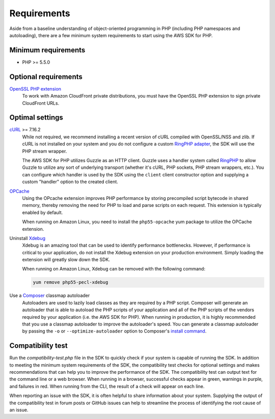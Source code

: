 ============
Requirements
============

Aside from a baseline understanding of object-oriented programming in PHP
(including PHP namespaces and autoloading), there are a few minimum system
requirements to start using the AWS SDK for PHP.


Minimum requirements
--------------------

* PHP >= 5.5.0


Optional requirements
---------------------

`OpenSSL PHP extension <http://php.net/manual/en/book.openssl.php>`_
  To work with Amazon CloudFront private distributions, you must have the
  OpenSSL PHP extension to sign private CloudFront URLs.


.. _optimal-settings:

Optimal settings
----------------

`cURL <http://php.net/manual/en/book.curl.php>`_ >= 7.16.2
  While not required, we recommend installing a recent version of cURL compiled
  with OpenSSL/NSS and zlib. If cURL is not installed on your system and you do
  not configure a custom `RingPHP adapter <http://ringphp.readthedocs.org/en/latest/>`_,
  the SDK will use the PHP stream wrapper.

  The AWS SDK for PHP utilizes Guzzle as an HTTP client. Guzzle uses a handler
  system called `RingPHP <http://ringphp.readthedocs.org/en/latest/>`_ to allow
  Guzzle to utilize any sort of underlying transport (whether it's cURL, PHP
  sockets, PHP stream wrappers, etc.). You can configure which handler is used
  by the SDK using the ``client`` client constructor option and supplying a
  custom "handler" option to the created client.

`OPCache <http://php.net/manual/en/book.opcache.php>`_
  Using the OPcache extension improves PHP performance by storing precompiled
  script bytecode in shared memory, thereby removing the need for PHP to load
  and parse scripts on each request. This extension is typically enabled by
  default.

  When running on Amazon Linux, you need to install the ``php55-opcache``
  yum package to utilize the OPCache extension.

Uninstall `Xdebug <http://xdebug.org/>`_
  Xdebug is an amazing tool that can be used to identify performance
  bottlenecks. However, if performance is critical to your application, do not
  install the Xdebug extension on your production environment. Simply loading
  the extension will greatly slow down the SDK.

  When running on Amazon Linux, Xdebug can be removed with the following
  command:

  .. code-block:: bash

      yum remove php55-pecl-xdebug

Use a `Composer <http://getcomposer.org>`_ classmap autoloader
  Autoloaders are used to lazily load classes as they are required by a PHP
  script. Composer will generate an autoloader that is able to autoload the PHP
  scripts of your application and all of the PHP scripts of the vendors
  required by your application (i.e. the AWS SDK for PHP). When running in
  production, it is highly recommended that you use a classmap autoloader to
  improve the autoloader's speed. You can generate a classmap autoloader by
  passing the ``-o`` or ``--optimize-autoloader`` option to Composer's
  `install command <http://getcomposer.org/doc/03-cli.md#install>`_.


Compatibility test
------------------

Run the `compatibility-test.php` file in the SDK to quickly check if your
system is capable of running the SDK. In addition to meeting the minimum system
requirements of the SDK, the compatibility test checks for optional settings
and makes recommendations that can help you to improve the performance of the
SDK. The compatibility test can output text for the command line or a web
browser. When running in a browser, successful checks appear in green, warnings
in purple, and failures in red. When running from the CLI, the result of a
check will appear on each line.

When reporting an issue with the SDK, it is often helpful to share information
about your system. Supplying the output of the compatibility test in forum
posts or GitHub issues can help to streamline the process of identifying the
root cause of an issue.
